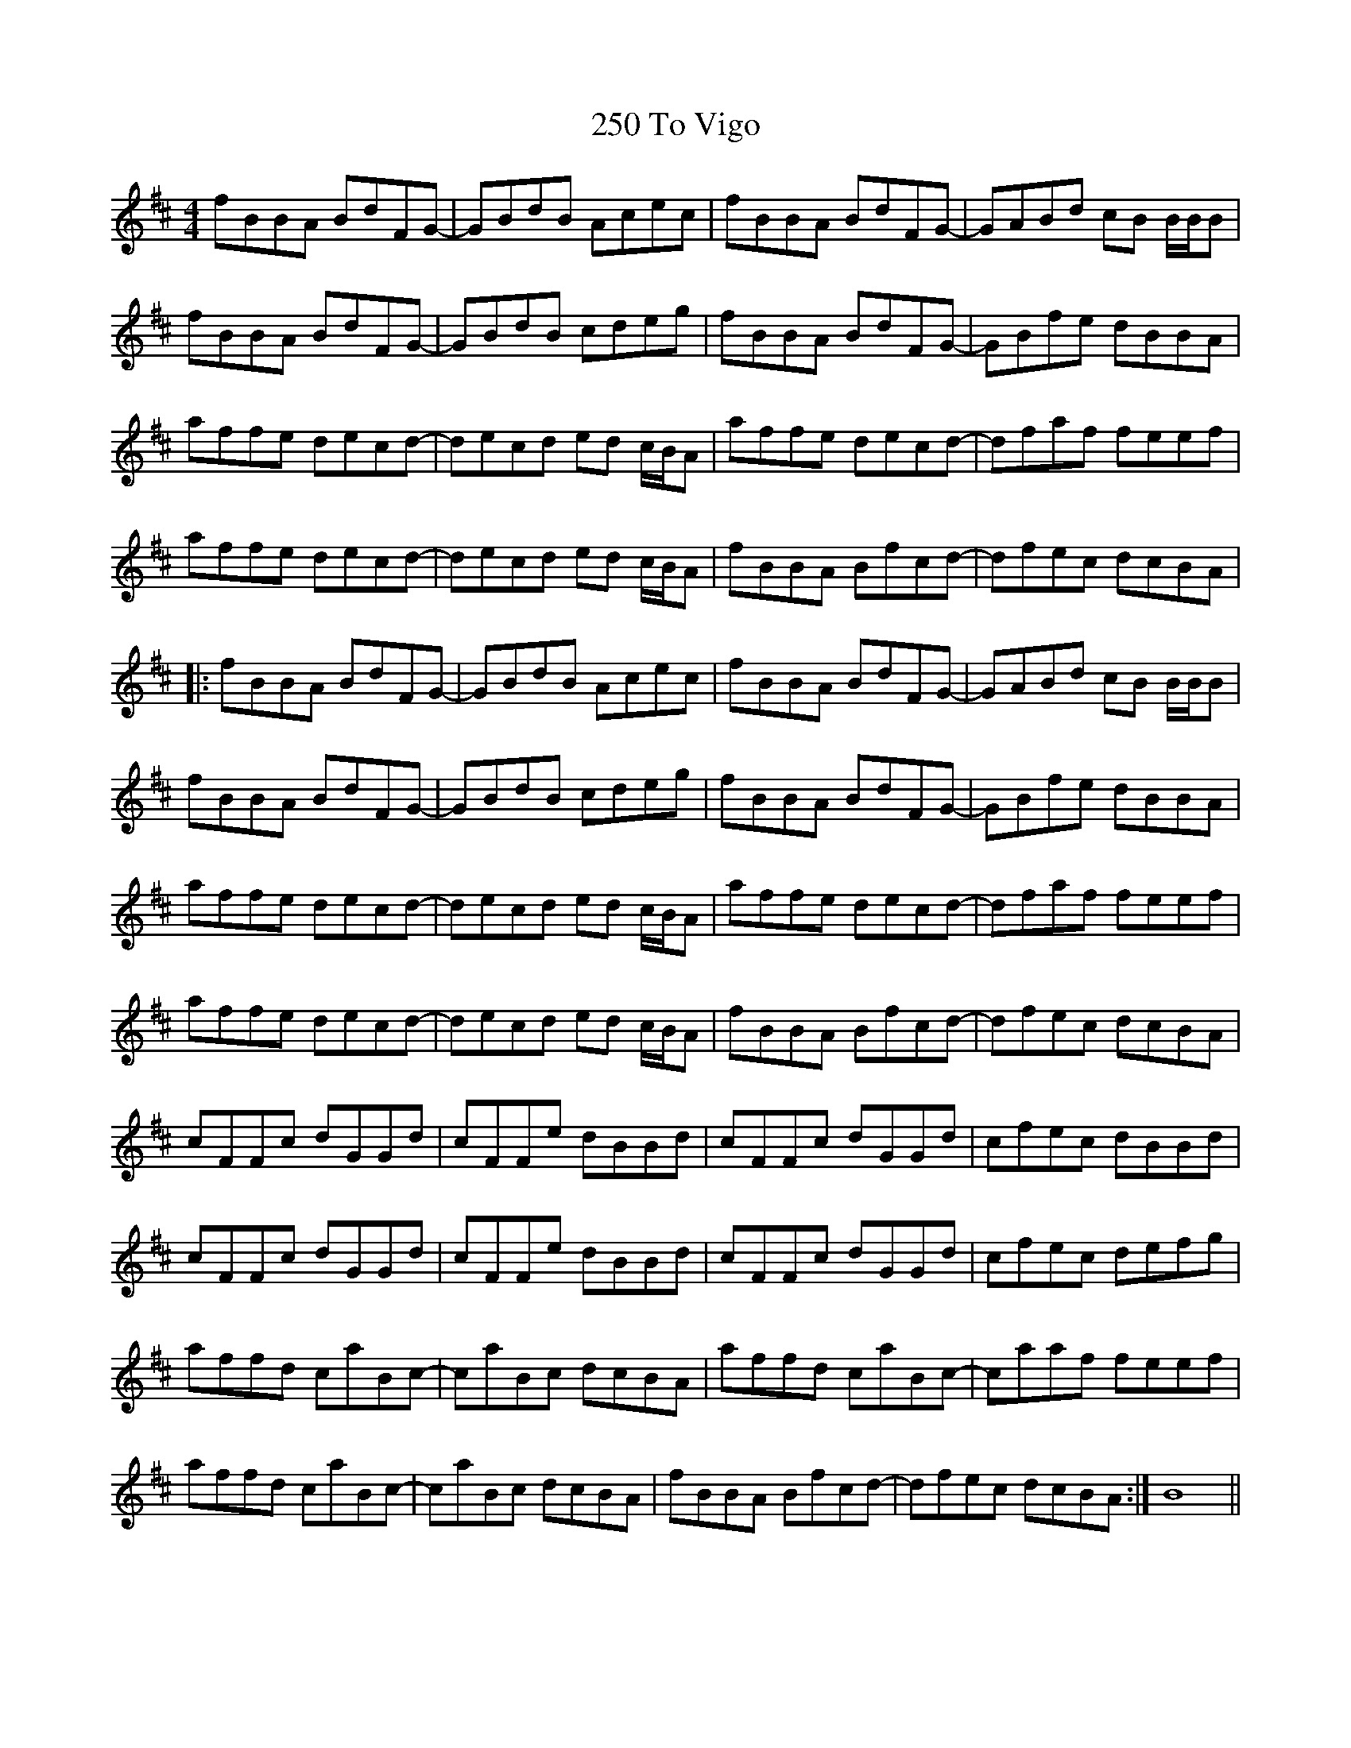 X: 34
T: 250 To Vigo
R: reel
M: 4/4
K: Bminor
fBBA BdFG-|GBdB Acec|fBBA BdFG-|GABd cB B/B/B|
fBBA BdFG-|GBdB cdeg|fBBA BdFG-|GBfe dBBA|
affe decd-|decd ed c/B/A|affe decd-|dfaf feef|
affe decd-|decd ed c/B/A|fBBA Bfcd-|dfec dcBA|
|:fBBA BdFG-|GBdB Acec|fBBA BdFG-|GABd cB B/B/B|
fBBA BdFG-|GBdB cdeg|fBBA BdFG-|GBfe dBBA|
affe decd-|decd ed c/B/A|affe decd-|dfaf feef|
affe decd-|decd ed c/B/A|fBBA Bfcd-|dfec dcBA|
cFFc dGGd|cFFe dBBd|cFFc dGGd|cfec dBBd|
cFFc dGGd|cFFe dBBd|cFFc dGGd|cfec defg|
affd caBc-|caBc dcBA|affd caBc-|caaf feef|
affd caBc-|caBc dcBA|fBBA Bfcd-|dfec dcBA:|B8||

